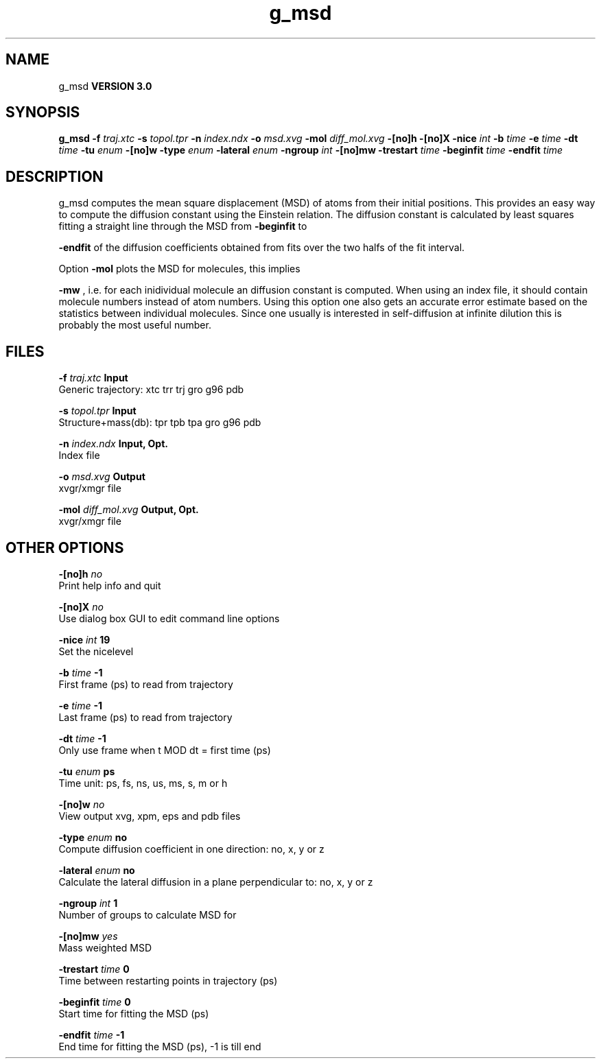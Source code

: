 .TH g_msd 1 "Tue 15 May 2001"
.SH NAME
g_msd
.B VERSION 3.0
.SH SYNOPSIS
\f3g_msd\fP
.BI "-f" " traj.xtc "
.BI "-s" " topol.tpr "
.BI "-n" " index.ndx "
.BI "-o" " msd.xvg "
.BI "-mol" " diff_mol.xvg "
.BI "-[no]h" ""
.BI "-[no]X" ""
.BI "-nice" " int "
.BI "-b" " time "
.BI "-e" " time "
.BI "-dt" " time "
.BI "-tu" " enum "
.BI "-[no]w" ""
.BI "-type" " enum "
.BI "-lateral" " enum "
.BI "-ngroup" " int "
.BI "-[no]mw" ""
.BI "-trestart" " time "
.BI "-beginfit" " time "
.BI "-endfit" " time "
.SH DESCRIPTION
g_msd computes the mean square displacement (MSD) of atoms from
their initial positions. This provides an easy way to compute
the diffusion constant using the Einstein relation.
The diffusion constant is calculated by least squares fitting a
straight line through the MSD from 
.B -beginfit
to

.B -endfit
. An error estimate given, which is the difference
of the diffusion coefficients obtained from fits over the two halfs
of the fit interval.


Option 
.B -mol
plots the MSD for molecules, this implies

.B -mw
, i.e. for each inidividual molecule an diffusion constant
is computed. When using an index file, it should contain molecule
numbers instead of atom numbers.
Using this option one also gets an accurate error estimate
based on the statistics between individual molecules. Since one usually
is interested in self-diffusion at infinite dilution this is probably
the most useful number.


.SH FILES
.BI "-f" " traj.xtc" 
.B Input
 Generic trajectory: xtc trr trj gro g96 pdb 

.BI "-s" " topol.tpr" 
.B Input
 Structure+mass(db): tpr tpb tpa gro g96 pdb 

.BI "-n" " index.ndx" 
.B Input, Opt.
 Index file 

.BI "-o" " msd.xvg" 
.B Output
 xvgr/xmgr file 

.BI "-mol" " diff_mol.xvg" 
.B Output, Opt.
 xvgr/xmgr file 

.SH OTHER OPTIONS
.BI "-[no]h"  "    no"
 Print help info and quit

.BI "-[no]X"  "    no"
 Use dialog box GUI to edit command line options

.BI "-nice"  " int" " 19" 
 Set the nicelevel

.BI "-b"  " time" "     -1" 
 First frame (ps) to read from trajectory

.BI "-e"  " time" "     -1" 
 Last frame (ps) to read from trajectory

.BI "-dt"  " time" "     -1" 
 Only use frame when t MOD dt = first time (ps)

.BI "-tu"  " enum" " ps" 
 Time unit: ps, fs, ns, us, ms, s, m or h

.BI "-[no]w"  "    no"
 View output xvg, xpm, eps and pdb files

.BI "-type"  " enum" " no" 
 Compute diffusion coefficient in one direction: no, x, y or z

.BI "-lateral"  " enum" " no" 
 Calculate the lateral diffusion in a plane perpendicular to: no, x, y or z

.BI "-ngroup"  " int" " 1" 
 Number of groups to calculate MSD for

.BI "-[no]mw"  "   yes"
 Mass weighted MSD

.BI "-trestart"  " time" "      0" 
 Time between restarting points in trajectory (ps)

.BI "-beginfit"  " time" "      0" 
 Start time for fitting the MSD (ps)

.BI "-endfit"  " time" "     -1" 
 End time for fitting the MSD (ps), -1 is till end

